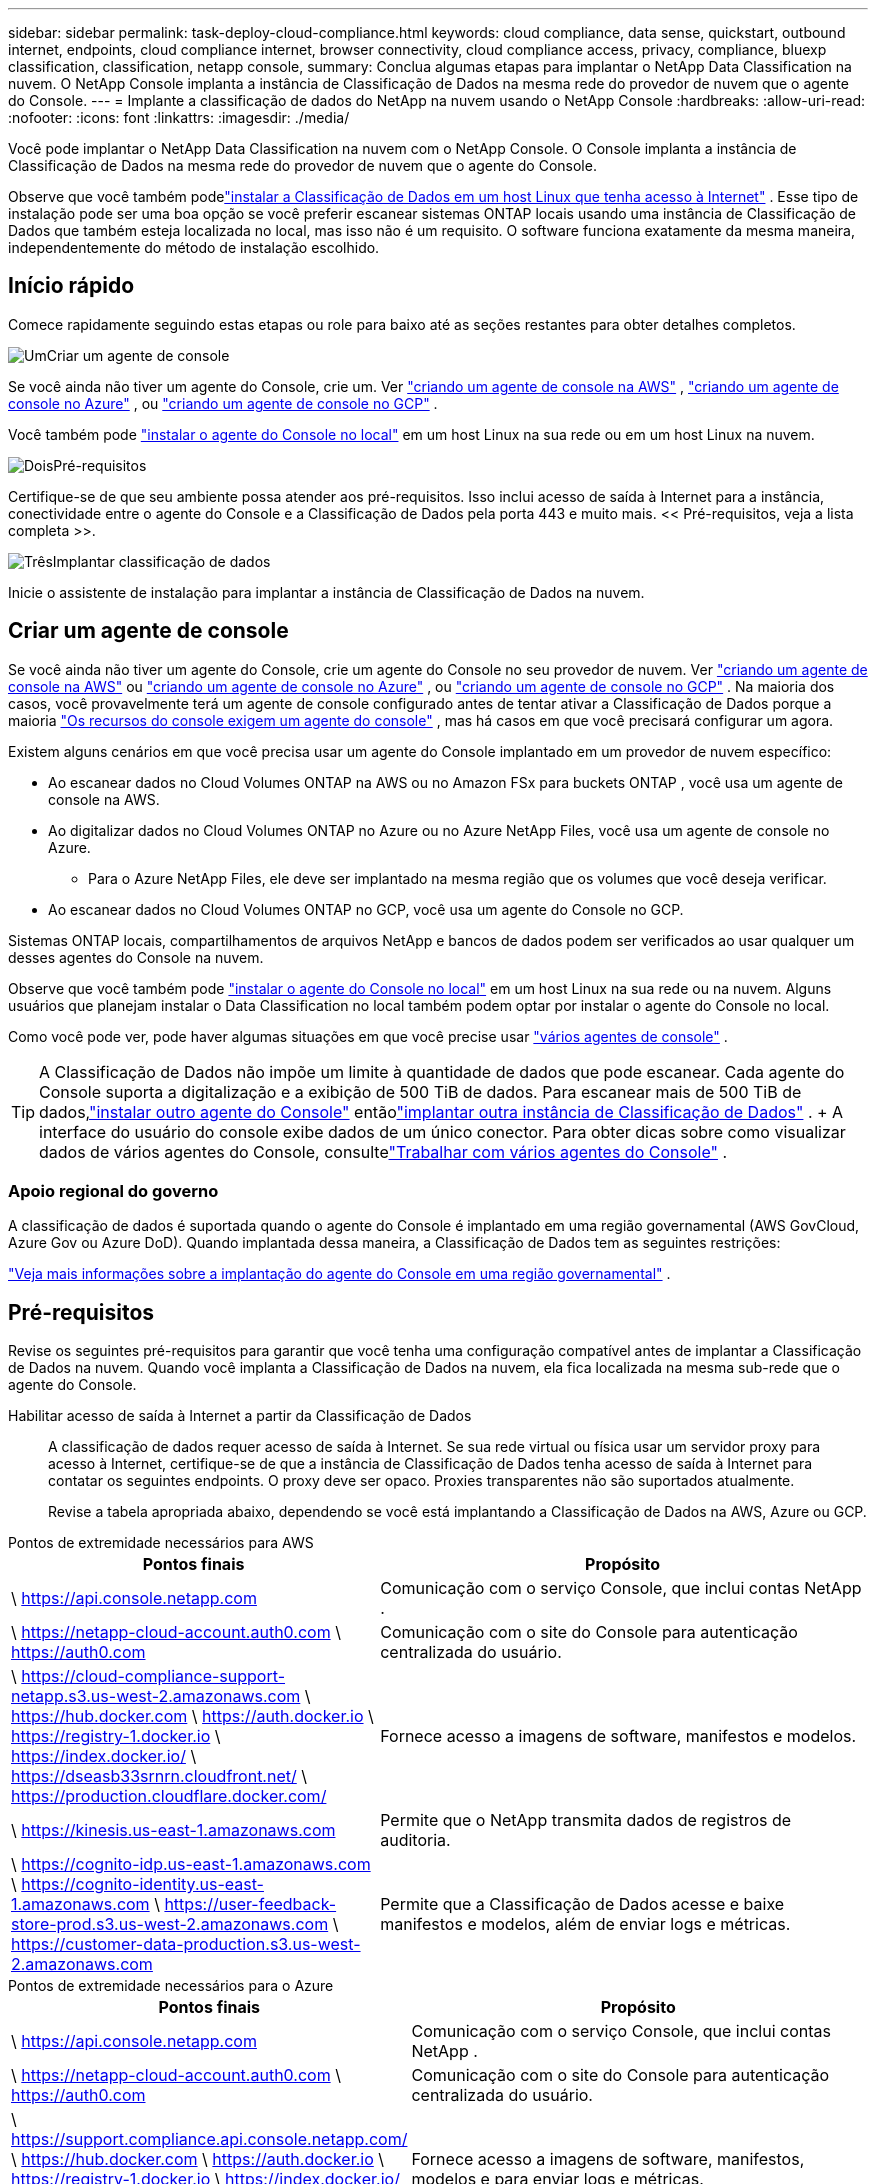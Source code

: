 ---
sidebar: sidebar 
permalink: task-deploy-cloud-compliance.html 
keywords: cloud compliance, data sense, quickstart, outbound internet, endpoints, cloud compliance internet, browser connectivity, cloud compliance access, privacy, compliance, bluexp classification, classification, netapp console, 
summary: Conclua algumas etapas para implantar o NetApp Data Classification na nuvem.  O NetApp Console implanta a instância de Classificação de Dados na mesma rede do provedor de nuvem que o agente do Console. 
---
= Implante a classificação de dados do NetApp na nuvem usando o NetApp Console
:hardbreaks:
:allow-uri-read: 
:nofooter: 
:icons: font
:linkattrs: 
:imagesdir: ./media/


[role="lead"]
Você pode implantar o NetApp Data Classification na nuvem com o NetApp Console.  O Console implanta a instância de Classificação de Dados na mesma rede do provedor de nuvem que o agente do Console.

Observe que você também podelink:task-deploy-compliance-onprem.html["instalar a Classificação de Dados em um host Linux que tenha acesso à Internet"] .  Esse tipo de instalação pode ser uma boa opção se você preferir escanear sistemas ONTAP locais usando uma instância de Classificação de Dados que também esteja localizada no local, mas isso não é um requisito.  O software funciona exatamente da mesma maneira, independentemente do método de instalação escolhido.



== Início rápido

Comece rapidamente seguindo estas etapas ou role para baixo até as seções restantes para obter detalhes completos.

.image:https://raw.githubusercontent.com/NetAppDocs/common/main/media/number-1.png["Um"]Criar um agente de console
[role="quick-margin-para"]
Se você ainda não tiver um agente do Console, crie um. Ver https://docs.netapp.com/us-en/console-setup-admin/task-quick-start-connector-aws.html["criando um agente de console na AWS"^] , https://docs.netapp.com/us-en/console-setup-admin/task-quick-start-connector-azure.html["criando um agente de console no Azure"^] , ou https://docs.netapp.com/us-en/console-setup-admin/task-quick-start-connector-google.html["criando um agente de console no GCP"^] .

[role="quick-margin-para"]
Você também pode https://docs.netapp.com/us-en/console-setup-admin/task-quick-start-connector-on-prem.html["instalar o agente do Console no local"^] em um host Linux na sua rede ou em um host Linux na nuvem.

.image:https://raw.githubusercontent.com/NetAppDocs/common/main/media/number-2.png["Dois"]Pré-requisitos
[role="quick-margin-para"]
Certifique-se de que seu ambiente possa atender aos pré-requisitos.  Isso inclui acesso de saída à Internet para a instância, conectividade entre o agente do Console e a Classificação de Dados pela porta 443 e muito mais.  << Pré-requisitos, veja a lista completa >>.

.image:https://raw.githubusercontent.com/NetAppDocs/common/main/media/number-3.png["Três"]Implantar classificação de dados
[role="quick-margin-para"]
Inicie o assistente de instalação para implantar a instância de Classificação de Dados na nuvem.



== Criar um agente de console

Se você ainda não tiver um agente do Console, crie um agente do Console no seu provedor de nuvem. Ver https://docs.netapp.com/us-en/console-setup-admin/task-quick-start-connector-aws.html["criando um agente de console na AWS"^] ou https://docs.netapp.com/us-en/console-setup-admin/task-quick-start-connector-azure.html["criando um agente de console no Azure"^] , ou https://docs.netapp.com/us-en/console-setup-admin/task-quick-start-connector-google.html["criando um agente de console no GCP"^] . Na maioria dos casos, você provavelmente terá um agente de console configurado antes de tentar ativar a Classificação de Dados porque a maioria https://docs.netapp.com/us-en/console-setup-admin/concept-connectors.html#when-a-connector-is-required["Os recursos do console exigem um agente do console"] , mas há casos em que você precisará configurar um agora.

Existem alguns cenários em que você precisa usar um agente do Console implantado em um provedor de nuvem específico:

* Ao escanear dados no Cloud Volumes ONTAP na AWS ou no Amazon FSx para buckets ONTAP , você usa um agente de console na AWS.
* Ao digitalizar dados no Cloud Volumes ONTAP no Azure ou no Azure NetApp Files, você usa um agente de console no Azure.
+
** Para o Azure NetApp Files, ele deve ser implantado na mesma região que os volumes que você deseja verificar.


* Ao escanear dados no Cloud Volumes ONTAP no GCP, você usa um agente do Console no GCP.


Sistemas ONTAP locais, compartilhamentos de arquivos NetApp e bancos de dados podem ser verificados ao usar qualquer um desses agentes do Console na nuvem.

Observe que você também pode https://docs.netapp.com/us-en/console-setup-admin/task-quick-start-connector-on-prem.html["instalar o agente do Console no local"^] em um host Linux na sua rede ou na nuvem. Alguns usuários que planejam instalar o Data Classification no local também podem optar por instalar o agente do Console no local.

Como você pode ver, pode haver algumas situações em que você precise usar https://docs.netapp.com/us-en/console-setup-admin/concept-connectors.html#multiple-connectors["vários agentes de console"] .


TIP: A Classificação de Dados não impõe um limite à quantidade de dados que pode escanear. Cada agente do Console suporta a digitalização e a exibição de 500 TiB de dados. Para escanear mais de 500 TiB de dados,link:https://docs.netapp.com/us-en/console-setup-admin/concept-connectors.html#connector-installation["instalar outro agente do Console"^] entãolink:https://docs.netapp.com/us-en/data-services-data-classification/task-deploy-overview.html["implantar outra instância de Classificação de Dados"] . + A interface do usuário do console exibe dados de um único conector. Para obter dicas sobre como visualizar dados de vários agentes do Console, consultelink:https://docs.netapp.com/us-en/console-setup-admin/task-manage-multiple-connectors.html#switch-between-connectors["Trabalhar com vários agentes do Console"^] .



=== Apoio regional do governo

A classificação de dados é suportada quando o agente do Console é implantado em uma região governamental (AWS GovCloud, Azure Gov ou Azure DoD).  Quando implantada dessa maneira, a Classificação de Dados tem as seguintes restrições:

https://docs.netapp.com/us-en/console-setup-admin/task-install-restricted-mode.html["Veja mais informações sobre a implantação do agente do Console em uma região governamental"^] .



== Pré-requisitos

Revise os seguintes pré-requisitos para garantir que você tenha uma configuração compatível antes de implantar a Classificação de Dados na nuvem.  Quando você implanta a Classificação de Dados na nuvem, ela fica localizada na mesma sub-rede que o agente do Console.

Habilitar acesso de saída à Internet a partir da Classificação de Dados:: A classificação de dados requer acesso de saída à Internet.  Se sua rede virtual ou física usar um servidor proxy para acesso à Internet, certifique-se de que a instância de Classificação de Dados tenha acesso de saída à Internet para contatar os seguintes endpoints.  O proxy deve ser opaco.  Proxies transparentes não são suportados atualmente.
+
--
Revise a tabela apropriada abaixo, dependendo se você está implantando a Classificação de Dados na AWS, Azure ou GCP.

--


[role="tabbed-block"]
====
.Pontos de extremidade necessários para AWS
--
[cols="43,57"]
|===
| Pontos finais | Propósito 


| \ https://api.console.netapp.com | Comunicação com o serviço Console, que inclui contas NetApp . 


| \ https://netapp-cloud-account.auth0.com \ https://auth0.com | Comunicação com o site do Console para autenticação centralizada do usuário. 


| \ https://cloud-compliance-support-netapp.s3.us-west-2.amazonaws.com \ https://hub.docker.com \ https://auth.docker.io \ https://registry-1.docker.io \ https://index.docker.io/ \ https://dseasb33srnrn.cloudfront.net/ \ https://production.cloudflare.docker.com/ | Fornece acesso a imagens de software, manifestos e modelos. 


| \ https://kinesis.us-east-1.amazonaws.com | Permite que o NetApp transmita dados de registros de auditoria. 


| \ https://cognito-idp.us-east-1.amazonaws.com \ https://cognito-identity.us-east-1.amazonaws.com \ https://user-feedback-store-prod.s3.us-west-2.amazonaws.com \ https://customer-data-production.s3.us-west-2.amazonaws.com | Permite que a Classificação de Dados acesse e baixe manifestos e modelos, além de enviar logs e métricas. 
|===
--
.Pontos de extremidade necessários para o Azure
--
[cols="43,57"]
|===
| Pontos finais | Propósito 


| \ https://api.console.netapp.com | Comunicação com o serviço Console, que inclui contas NetApp . 


| \ https://netapp-cloud-account.auth0.com \ https://auth0.com | Comunicação com o site do Console para autenticação centralizada do usuário. 


| \ https://support.compliance.api.console.netapp.com/ \ https://hub.docker.com \ https://auth.docker.io \ https://registry-1.docker.io \ https://index.docker.io/ \ https://dseasb33srnrn.cloudfront.net/ \ https://production.cloudflare.docker.com/ | Fornece acesso a imagens de software, manifestos, modelos e para enviar logs e métricas. 


| \ https://support.compliance.api.console.netapp.com/ | Permite que o NetApp transmita dados de registros de auditoria. 
|===
--
.Pontos de extremidade necessários para o GCP
--
[cols="43,57"]
|===
| Pontos finais | Propósito 


| \ https://api.console.netapp.com | Comunicação com o serviço Console, que inclui contas NetApp . 


| \ https://netapp-cloud-account.auth0.com \ https://auth0.com | Comunicação com o site do Console para autenticação centralizada do usuário. 


| \ https://support.compliance.api.console.netapp.com/ \ https://hub.docker.com \ https://auth.docker.io \ https://registry-1.docker.io \ https://index.docker.io/ \ https://dseasb33srnrn.cloudfront.net/ \ https://production.cloudflare.docker.com/ | Fornece acesso a imagens de software, manifestos, modelos e para enviar logs e métricas. 


| \ https://support.compliance.api.console.netapp.com/ | Permite que o NetApp transmita dados de registros de auditoria. 
|===
--
====
Certifique-se de que a Classificação de Dados tenha as permissões necessárias:: Certifique-se de que a Classificação de Dados tenha permissões para implantar recursos e criar grupos de segurança para a instância da Classificação de Dados.
+
--
* link:https://docs.netapp.com/us-en/console-setup-admin/reference-permissions-gcp.html["Permissões do Google Cloud"^]
* link:https://docs.netapp.com/us-en/console-setup-admin/reference-permissions-aws.html#classification["Permissões da AWS"^]
* link:https://docs.netapp.com/us-en/console-setup-admin/reference-permissions-azure.html#classification["Permissões do Azure"^]


--
Garantir que o agente do Console possa acessar a Classificação de Dados:: Garanta a conectividade entre o agente do Console e a instância de Classificação de Dados.  O grupo de segurança do agente do Console deve permitir tráfego de entrada e saída pela porta 443 de e para a instância de Classificação de Dados.  Essa conexão permite a implantação da instância de Classificação de Dados e permite que você visualize informações nas guias Conformidade e Governança.  A classificação de dados é suportada em regiões governamentais na AWS e no Azure.
+
--
Regras adicionais de grupo de segurança de entrada e saída são necessárias para implantações da AWS e AWS GovCloud. Ver https://docs.netapp.com/us-en/console-setup-admin/reference-ports-aws.html["Regras para o agente do Console na AWS"^] para mais detalhes.

Regras adicionais de grupo de segurança de entrada e saída são necessárias para implantações do Azure e do Azure Government. Ver https://docs.netapp.com/us-en/console-setup-admin/reference-ports-azure.html["Regras para o agente do Console no Azure"^] para mais detalhes.

--
Garanta que você pode manter a Classificação de Dados em execução:: A instância de Classificação de Dados precisa permanecer ativa para escanear continuamente seus dados.
Garantir a conectividade do navegador da web com a Classificação de Dados:: Depois que a Classificação de Dados estiver habilitada, certifique-se de que os usuários acessem a interface do Console de um host que tenha uma conexão com a instância da Classificação de Dados.
+
--
A instância de Classificação de Dados usa um endereço IP privado para garantir que os dados indexados não sejam acessíveis à Internet.  Como resultado, o navegador da Web que você usa para acessar o Console deve ter uma conexão com esse endereço IP privado.  Essa conexão pode vir de uma conexão direta com seu provedor de nuvem (por exemplo, uma VPN) ou de um host que esteja dentro da mesma rede que a instância de Classificação de Dados.

--
Verifique seus limites de vCPU:: Certifique-se de que o limite de vCPU do seu provedor de nuvem permite a implantação de uma instância com o número necessário de núcleos.  Você precisará verificar o limite de vCPU para a família de instâncias relevante na região onde o Console está sendo executado. link:concept-classification.html#the-data-classification-instance["Veja os tipos de instância necessários"] .
+
--
Veja os links a seguir para mais detalhes sobre os limites de vCPU:

* https://docs.aws.amazon.com/AWSEC2/latest/UserGuide/ec2-resource-limits.html["Documentação da AWS: cotas de serviço do Amazon EC2"^]
* https://docs.microsoft.com/en-us/azure/virtual-machines/linux/quotas["Documentação do Azure: Cotas de vCPU de máquina virtual"^]
* https://cloud.google.com/compute/quotas["Documentação do Google Cloud: Cotas de recursos"^]


--




== Implantar classificação de dados na nuvem

Siga estas etapas para implantar uma instância de Classificação de Dados na nuvem.  O agente do Console implantará a instância na nuvem e, em seguida, instalará o software de classificação de dados nessa instância.

Em regiões onde o tipo de instância padrão não está disponível, a Classificação de Dados é executada em umlink:reference-instance-types.html["tipo de instância alternativo"] .

[role="tabbed-block"]
====
.Implantar na AWS
--
.Passos
. Na página principal de Classificação de Dados, selecione *Implantar classificação no local ou na nuvem*.
+
image:screenshot-deploy-classification.png["Uma captura de tela da seleção do botão para ativar a Classificação de Dados."]

. Na página _Instalação_, selecione *Implantar > Implantar* para usar o tamanho de instância "Grande" e iniciar o assistente de implantação na nuvem.
. O assistente exibe o progresso à medida que avança nas etapas de implantação.  Quando forem necessárias entradas ou se houver problemas, você será solicitado.
. Quando a instância for implantada e a Classificação de Dados estiver instalada, selecione *Continuar para a configuração* para ir para a página _Configuração_.


--
.Implantar no Azure
--
.Passos
. Na página principal de Classificação de Dados, selecione *Implantar classificação no local ou na nuvem*.
+
image:screenshot-deploy-classification.png["Uma captura de tela da seleção do botão para ativar a Classificação de Dados."]

. Selecione *Implantar* para iniciar o assistente de implantação na nuvem.
. O assistente exibe o progresso à medida que avança nas etapas de implantação.  Ele irá parar e solicitar uma entrada caso encontre algum problema.
. Quando a instância for implantada e a Classificação de Dados estiver instalada, selecione *Continuar para a configuração* para ir para a página _Configuração_.


--
.Implantar no Google Cloud
--
.Passos
. Na página principal de Classificação de Dados, selecione *Governança > Classificação*.
. Selecione *Implantar classificação no local ou na nuvem*.
+
image:screenshot-deploy-classification.png["Uma captura de tela da seleção do botão para ativar a Classificação de Dados."]

. Selecione *Implantar* para iniciar o assistente de implantação na nuvem.
. O assistente exibe o progresso à medida que avança nas etapas de implantação.  Ele irá parar e solicitar uma entrada caso encontre algum problema.
. Quando a instância for implantada e a Classificação de Dados estiver instalada, selecione *Continuar para a configuração* para ir para a página _Configuração_.


--
====
.Resultado
O Console implanta a instância de Classificação de Dados no seu provedor de nuvem.

As atualizações do agente do Console e do software de classificação de dados são automatizadas, desde que as instâncias tenham conectividade com a Internet.

.O que vem a seguir
Na página Configuração, você pode selecionar as fontes de dados que deseja verificar.
